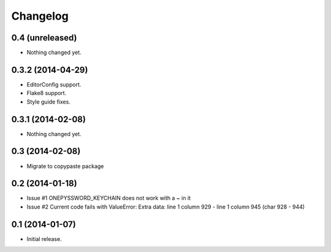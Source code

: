 Changelog
=========


0.4 (unreleased)
----------------

- Nothing changed yet.


0.3.2 (2014-04-29)
------------------

- EditorConfig support.
- Flake8 support.
- Style guide fixes.


0.3.1 (2014-02-08)
------------------

- Nothing changed yet.


0.3 (2014-02-08)
----------------

- Migrate to copypaste package


0.2 (2014-01-18)
----------------

- Issue #1 ONEPYSSWORD_KEYCHAIN does not work with a ~ in it
- Issue #2 Current code fails with ValueError: Extra data: line 1 column 929 - line 1 column 945 (char 928 - 944)


0.1 (2014-01-07)
----------------

- Initial release.
